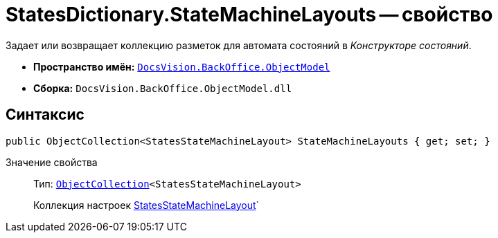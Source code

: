 = StatesDictionary.StateMachineLayouts -- свойство

Задает или возвращает коллекцию разметок для автомата состояний в _Конструкторе состояний_.

* *Пространство имён:* `xref:api/DocsVision/Platform/ObjectModel/ObjectModel_NS.adoc[DocsVision.BackOffice.ObjectModel]`
* *Сборка:* `DocsVision.BackOffice.ObjectModel.dll`

== Синтаксис

[source,csharp]
----
public ObjectCollection<StatesStateMachineLayout> StateMachineLayouts { get; set; }
----

Значение свойства::
Тип: `xref:api/DocsVision/Platform/ObjectModel/ObjectCollection_CL.adoc[ObjectCollection]<StatesStateMachineLayout>`
+
Коллекция настроек xref:api/DocsVision/BackOffice/ObjectModel/StatesStateMachineLayout_CL.adoc[StatesStateMachineLayout]`
